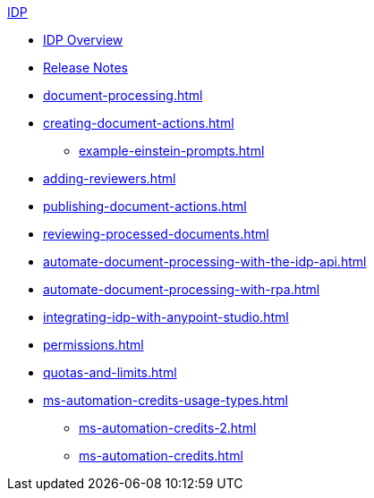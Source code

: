 .xref:index.adoc[IDP]
* xref:index.adoc[IDP Overview]
* xref:release-notes.adoc[Release Notes]
* xref:document-processing.adoc[]
* xref:creating-document-actions.adoc[]
** xref:example-einstein-prompts.adoc[]
* xref:adding-reviewers.adoc[]
* xref:publishing-document-actions.adoc[]
* xref:reviewing-processed-documents.adoc[]
* xref:automate-document-processing-with-the-idp-api.adoc[]
* xref:automate-document-processing-with-rpa.adoc[]
* xref:integrating-idp-with-anypoint-studio.adoc[]
* xref:permissions.adoc[]
* xref:quotas-and-limits.adoc[]
* xref:ms-automation-credits-usage-types.adoc[]
** xref:ms-automation-credits-2.adoc[]
** xref:ms-automation-credits.adoc[]